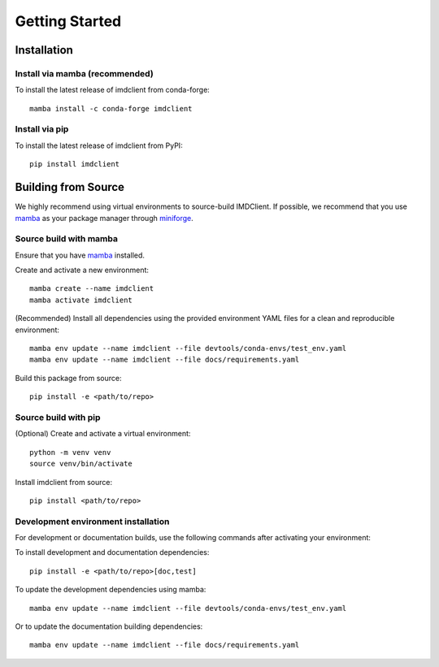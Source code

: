Getting Started
===============

Installation
############

Install via mamba (recommended)
-------------------------------

To install the latest release of imdclient from conda-forge::

    mamba install -c conda-forge imdclient

Install via pip
---------------

To install the latest release of imdclient from PyPI::

    pip install imdclient

Building from Source
####################

We highly recommend using virtual environments to source-build IMDClient. If possible, we recommend that you use `mamba <https://mamba.readthedocs.io/en/latest/>`_ as your package manager through `miniforge <https://github.com/conda-forge/miniforge>`_.

Source build with mamba
-----------------------

Ensure that you have `mamba <https://mamba.readthedocs.io/en/latest/installation/mamba-installation.html>`_ installed.

Create and activate a new environment::

    mamba create --name imdclient
    mamba activate imdclient

(Recommended) Install all dependencies using the provided environment YAML files for a clean and reproducible environment::

    mamba env update --name imdclient --file devtools/conda-envs/test_env.yaml
    mamba env update --name imdclient --file docs/requirements.yaml

Build this package from source::

    pip install -e <path/to/repo>

Source build with pip
---------------------

(Optional) Create and activate a virtual environment::

    python -m venv venv
    source venv/bin/activate

Install imdclient from source::

    pip install <path/to/repo>

Development environment installation
------------------------------------
For development or documentation builds, use the following commands after activating your environment:

To install development and documentation dependencies::

    pip install -e <path/to/repo>[doc,test]

To update the development dependencies using mamba::

    mamba env update --name imdclient --file devtools/conda-envs/test_env.yaml

Or to update the documentation building dependencies::

    mamba env update --name imdclient --file docs/requirements.yaml